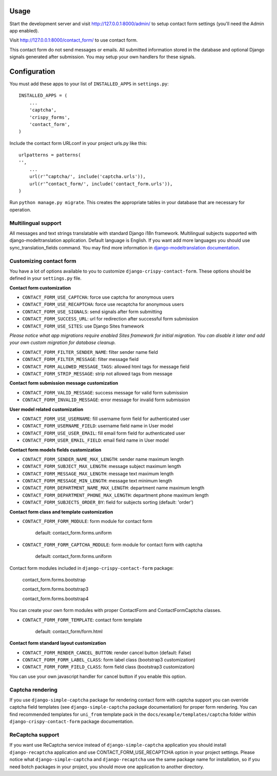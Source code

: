 Usage
=====

Start the development server and visit http://127.0.0.1:8000/admin/ to setup contact
form settings (you'll need the Admin app enabled).

Visit http://127.0.0.1:8000/contact_form/ to use contact form.

This contact form do not send messages or emails. All submitted information stored in the database
and optional Django signals generated after submission. You may setup your own handlers for these signals.

Configuration
=============

You must add these apps to your list of ``INSTALLED_APPS`` in ``settings.py``::

    INSTALLED_APPS = (
        ...
        'captcha',
        'crispy_forms',
        'contact_form',
    )

Include the contact form URLconf in your project urls.py like this::

    urlpatterns = patterns(
    '',
        ...
        url(r'^captcha/', include('captcha.urls')),
        url(r'^contact_form/', include('contact_form.urls')),
    )

Run ``python manage.py migrate``.
This creates the appropriate tables in your database that are necessary for operation.


Multilingual support
--------------------

All messages and text strings translatable with standard Django i18n framework.
Multilingual subjects supported with django-modeltranslation application. Default language is English.
If you want add more languages you should use sync_translation_fields command.
You may find more information in `django-modeltranslation documentation`_.

.. _`django-modeltranslation documentation`: https://django-modeltranslation.readthedocs.org/en/latest/


Customizing contact form
------------------------

You have a lot of options available to you to customize ``django-crispy-contact-form``.
These options should be defined in your ``settings.py`` file.

**Contact form customization**

* ``CONTACT_FORM_USE_CAPTCHA``: force use captcha for anonymous users

* ``CONTACT_FORM_USE_RECAPTCHA``: force use recaptcha for anonymous users

* ``CONTACT_FORM_USE_SIGNALS``: send signals after form submitting

* ``CONTACT_FORM_SUCCESS_URL``: url for redirection after successful form submission

* ``CONTACT_FORM_USE_SITES``: use Django Sites framework

*Please notice what app migrations require enabled Sites framework for initial migration.
You can disable it later and add your own custom migration for database cleanup.*

* ``CONTACT_FORM_FILTER_SENDER_NAME``: filter sender name field

* ``CONTACT_FORM_FILTER_MESSAGE``: filter message field

* ``CONTACT_FORM_ALLOWED_MESSAGE_TAGS``: allowed html tags for message field

* ``CONTACT_FORM_STRIP_MESSAGE``: strip not allowed tags from message

**Contact form submission message customization**

* ``CONTACT_FORM_VALID_MESSAGE``: success message for valid form submission

* ``CONTACT_FORM_INVALID_MESSAGE``: error message for invalid form submission

**User model related customization**

* ``CONTACT_FORM_USE_USERNAME``: fill username form field for authenticated user

* ``CONTACT_FORM_USERNAME_FIELD``: username field name in User model

* ``CONTACT_FORM_USE_USER_EMAIL``: fill email form field for authenticated user

* ``CONTACT_FORM_USER_EMAIL_FIELD``: email field name in User model

**Contact form models fields customization**

* ``CONTACT_FORM_SENDER_NAME_MAX_LENGTH``: sender name maximum length

* ``CONTACT_FORM_SUBJECT_MAX_LENGTH``: message subject maximum length

* ``CONTACT_FORM_MESSAGE_MAX_LENGTH``: message text maximum length

* ``CONTACT_FORM_MESSAGE_MIN_LENGTH``: message text minimum length

* ``CONTACT_FORM_DEPARTMENT_NAME_MAX_LENGTH``: department name maximum length

* ``CONTACT_FORM_DEPARTMENT_PHONE_MAX_LENGTH``: department phone maximum length

* ``CONTACT_FORM_SUBJECTS_ORDER_BY``: field for subjects sorting (default: 'order')

**Contact form class and template customization**

* ``CONTACT_FORM_FORM_MODULE``: form module for contact form

   default: contact_form.forms.uniform

* ``CONTACT_FORM_FORM_CAPTCHA_MODULE``: form module for contact form with captcha

   default: contact_form.forms.uniform

Contact form modules included in ``django-crispy-contact-form`` package:

    contact_form.forms.bootstrap

    contact_form.forms.bootstrap3

    contact_form.forms.bootstrap4

You can create your own form modules with proper ContactForm and ContactFormCaptcha classes.

* ``CONTACT_FORM_FORM_TEMPLATE``: contact form template

    default: contact_form/form.html

**Contact form standard layout customization**

* ``CONTACT_FORM_RENDER_CANCEL_BUTTON``: render cancel button (default: False)

* ``CONTACT_FORM_FORM_LABEL_CLASS``: form label class (bootstrap3 customization)

* ``CONTACT_FORM_FORM_FIELD_CLASS``: form field class (bootstrap3 customization)

You can use your own javascript handler for cancel button if you enable this option.


Captcha rendering
-----------------

If you use ``django-simple-captcha`` package for rendering contact form with captcha support you
can override captcha field templates (see ``django-simple-captcha`` package documentation) for
proper form rendering. You can find recommended templates for ``uni_from`` template pack in the
``docs/example/templates/captcha`` folder within ``django-crispy-contact-form`` package documentation.

ReCaptcha support
-----------------

If you want use ReCaptcha service instead of ``django-simple-captcha`` application you should
install ``django-recaptcha`` application and use CONTACT_FORM_USE_RECAPTCHA option in your project settings.
Please notice what ``django-simple-captcha`` and ``django-recaptcha`` use the same package name for installation,
so if you need botch packages in your project, you should move one application to another directory.